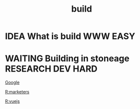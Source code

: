 #+TITLE: build

* IDEA What is build                                               :WWW:EASY:
* WAITING Building in stoneage                            :RESEARCH:DEV:HARD:

  [[http:google.com][Google]]

  

[[file:20200423231551-marketers.org][R:marketers]]

[[file:20200425111102-vuejs.org][R:vuejs]]
